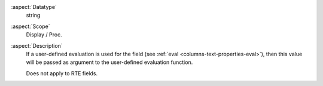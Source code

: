 :aspect:`Datatype`
    string

:aspect:`Scope`
    Display / Proc.

:aspect:`Description`
    If a user-defined evaluation is used for the field (see :ref:`eval <columns-text-properties-eval>`),
    then this value will be passed as argument to the user-defined evaluation function.

    Does not apply to RTE fields.
